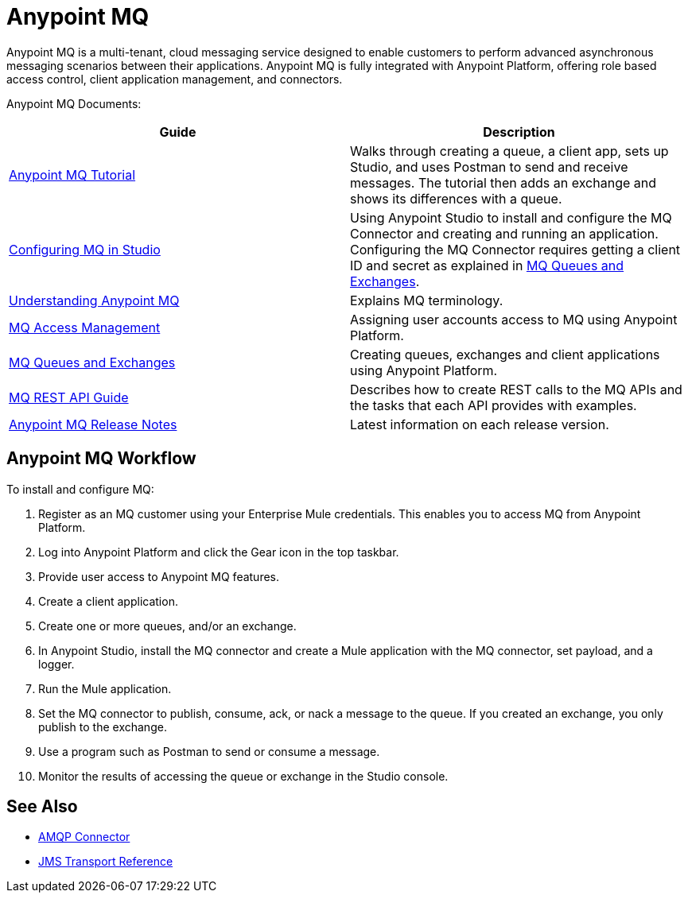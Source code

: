 = Anypoint MQ
:keywords: mq, destinations, queues, exchanges

Anypoint MQ is a multi-tenant, cloud messaging service designed to enable customers to perform advanced asynchronous messaging scenarios between their applications. Anypoint MQ is fully integrated with Anypoint Platform, offering role based access control, client application management, and connectors.

Anypoint MQ Documents:

[width="100%",cols=",",options="header"]
|===
|Guide|Description
|link:/anypoint-mq/anypoint-mq-tutorial[Anypoint MQ Tutorial] |Walks through creating a queue, a client app, sets up Studio, and uses Postman to send and receive messages. The tutorial then adds an exchange and shows its differences with a queue.
|link:/anypoint-mq/configuring-mq-in-studio[Configuring MQ in Studio] |Using Anypoint Studio to install and configure the MQ Connector and creating and running an application. Configuring the MQ Connector requires getting a client ID and secret as explained in link:/anypoint-mq/mq-queues-and-exchanges[MQ Queues and Exchanges].
|link:/anypoint-mq/understanding-anypoint-mq[Understanding Anypoint MQ] |Explains MQ terminology.
|link:/anypoint-mq/mq-access-management[MQ Access Management] |Assigning user accounts access to MQ using Anypoint Platform.
|link:/anypoint-mq/mq-queues-and-exchanges[MQ Queues and Exchanges] |Creating queues, exchanges and client applications using Anypoint Platform.
|link:/anypoint-mq/mq-rest-api-guide[MQ REST API Guide] |Describes how to create REST calls to the MQ APIs and the tasks that each API provides with examples.
|link:/anypoint-mq/mq-release-notes[Anypoint MQ Release Notes] |Latest information on each release version.
|===

== Anypoint MQ Workflow

To install and configure MQ:

. Register as an MQ customer using your Enterprise Mule credentials. This enables you to access MQ from Anypoint Platform.
. Log into Anypoint Platform and click the Gear icon in the top taskbar.
. Provide user access to Anypoint MQ features.
. Create a client application.
. Create one or more queues, and/or an exchange.
. In Anypoint Studio, install the MQ connector and create a Mule application with the MQ connector, set payload, and a logger.
. Run the Mule application.
. Set the MQ connector to publish, consume, ack, or nack a message to the queue. If you created an exchange, you only publish to the exchange.
. Use a program such as Postman to send or consume a message.
. Monitor the results of accessing the queue or exchange in the Studio console.

== See Also

* link:/mule-user-guide/v/3.7/amqp-connector[AMQP Connector]
* link:/mule-user-guide/v/3.7/jms-transport-reference[JMS Transport Reference]
